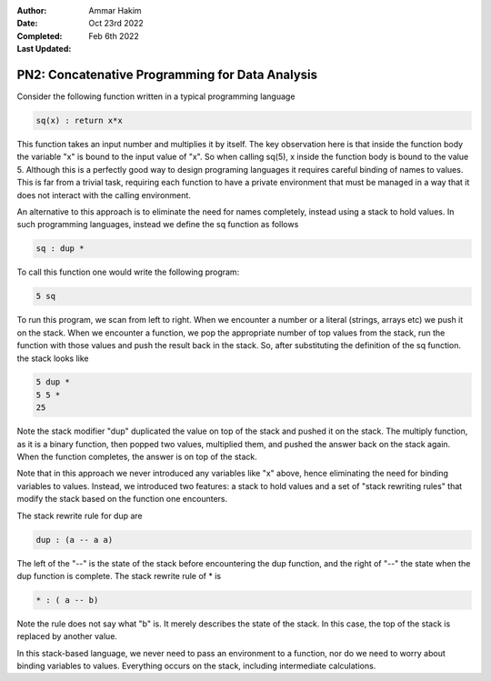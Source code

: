 :Author: Ammar Hakim
:Date: Oct 23rd 2022
:Completed: 
:Last Updated: Feb 6th 2022

PN2: Concatenative Programming for Data Analysis
================================================

Consider the following function written in a typical programming
language

.. code::

   sq(x) : return x*x

This function takes an input number and multiplies it by itself. The
key observation here is that inside the function body the variable "x"
is bound to the input value of "x". So when calling sq(5), x inside
the function body is bound to the value 5. Although this is a
perfectly good way to design programing languages it requires careful
binding of names to values. This is far from a trivial task, requiring
each function to have a private environment that must be managed in a
way that it does not interact with the calling environment.

An alternative to this approach is to eliminate the need for names
completely, instead using a stack to hold values. In such programming
languages, instead we define the sq function as follows

.. code::

   sq : dup *

To call this function one would write the following program:

.. code::

   5 sq

To run this program, we scan from left to right. When we encounter a
number or a literal (strings, arrays etc) we push it on the
stack. When we encounter a function, we pop the appropriate number of
top values from the stack, run the function with those values and push
the result back in the stack. So, after substituting the definition of
the sq function. the stack looks like

.. code::

   5 dup *
   5 5 *
   25

Note the stack modifier "dup" duplicated the value on top of the stack
and pushed it on the stack. The multiply function, as it is a binary
function, then popped two values, multiplied them, and pushed the
answer back on the stack again. When the function completes, the
answer is on top of the stack.

Note that in this approach we never introduced any variables like "x"
above, hence eliminating the need for binding variables to
values. Instead, we introduced two features: a stack to hold values
and a set of "stack rewriting rules" that modify the stack based on
the function one encounters.

The stack rewrite rule for dup are

.. code::

   dup : (a -- a a)

The left of the "--" is the state of the stack before encountering the
dup function, and the right of "--" the state when the dup function is
complete. The stack rewrite rule of * is

.. code::

   * : ( a -- b)

Note the rule does not say what "b" is. It merely describes the state
of the stack. In this case, the top of the stack is replaced by
another value.     

In this stack-based language, we never need to pass an environment to
a function, nor do we need to worry about binding variables to
values. Everything occurs on the stack, including intermediate
calculations.
